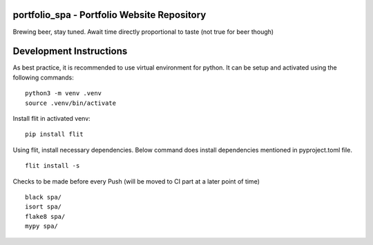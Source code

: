 portfolio_spa - Portfolio Website Repository
==============================================

Brewing beer, stay tuned. Await time directly proportional to taste (not true for beer though)

Development Instructions
==========================

As best practice, it is recommended to use virtual environment for python.
It can be setup and activated using the following commands:

::

    python3 -m venv .venv
    source .venv/bin/activate


Install flit in activated venv:

::
    
    pip install flit

Using flit, install necessary dependencies. Below command does install
dependencies mentioned in pyproject.toml file.

::

    flit install -s

Checks to be made before every Push (will be moved to CI part at a later point of time)

::

    black spa/
    isort spa/
    flake8 spa/
    mypy spa/
